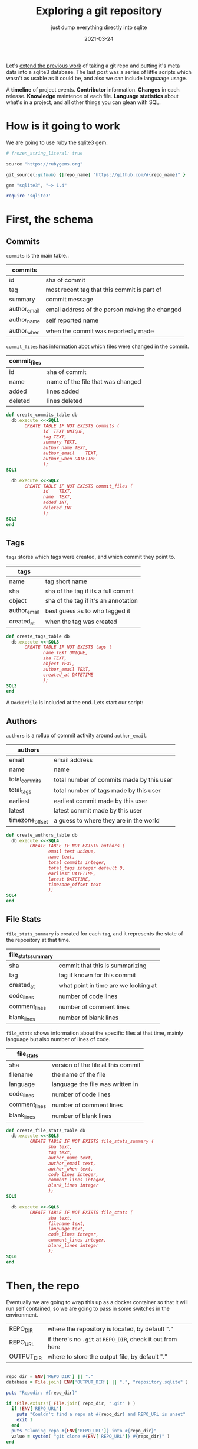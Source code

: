 #+title: Exploring a git repository
#+subtitle: just dump everything directly into sqlite
#+tags: git
#+date: 2021-03-24
#+PROPERTY: header-args :db repository.sqlite
#+draft: true

Let's [[https://willschenk.com/articles/2020/gitlog_in_sqlite/][extend the previous work]] of taking a git repo and putting it's
meta data into a sqlite3 database.  The last post was a series of
little scripts which wasn't as usable as it could be, and also we can
include languaage usage.

A *timeline* of project events. *Contributor* information. *Changes* in each
release. *Knowledge* maintence of each file. *Language statistics* about
what's in a project, and all other things you can glean with SQL.

* How is it going to work

We are going to use ruby the sqlite3 gem:

#+attr_html: :class d-none
#+begin_src ruby :tangle Gemfile
  # frozen_string_literal: true

  source "https://rubygems.org"

  git_source(:github) {|repo_name| "https://github.com/#{repo_name}" }

  gem "sqlite3", "~> 1.4"
#+end_src

#+begin_src ruby :tangle gitinfo.rb
  require 'sqlite3'
#+end_src
* First, the schema

** Commits

=commits= is the main table..

#+ATTR_HTML: :class table table-striped
| commits      |                                                |
|--------------+------------------------------------------------|
| id           | sha of commit                                  |
| tag          | most recent tag that this commit is part of    |
| summary      | commit message                                 |
| author_email | email address of the person making the changed |
| author_name  | self reported name                             |
| author_when  | when the commit was reportedly made            |

=commit_files= has information abot which files were changed in the
commit.

#+ATTR_HTML: :class table table-striped
| commit_files |                                   |
|--------------+-----------------------------------|
| id           | sha of commit                     |
| name         | name of the file that was changed |
| added        | lines added                       |
| deleted      | lines deleted                     |

#+begin_src ruby :tangle gitinfo.rb
  def create_commits_table db
    db.execute <<-SQL1
         CREATE TABLE IF NOT EXISTS commits (
                id	TEXT UNIQUE,
                tag TEXT,
                summary	TEXT,
                author_name	TEXT,
                author_email	TEXT,
                author_when	DATETIME
                );
  SQL1

    db.execute <<-SQL2
         CREATE TABLE IF NOT EXISTS commit_files (
                id    TEXT,
                name  TEXT,
                added INT,
                deleted INT
                );
  SQL2
  end

#+end_src

** Tags

=tags= stores which tags were created, and which commit they point to.

#+ATTR_HTML: :class table table-striped
| tags         |                                      |
|--------------+--------------------------------------|
| name         | tag short name                       |
| sha          | sha of the tag if its a full commit  |
| object       | sha of the tag if it's an annotation |
| author_email | best guess as to who tagged it       |
| created_at   | when the tag was created             |

#+begin_src ruby :tangle gitinfo.rb
  def create_tags_table db
    db.execute <<-SQL3
         CREATE TABLE IF NOT EXISTS tags (
                name TEXT UNIQUE,
                sha TEXT,
                object TEXT,
                author_email TEXT,
                created_at DATETIME
                );
  SQL3
  end
#+end_src
A =Dockerfile= is included at the end.  Lets start our script:

** Authors

=authors= is a rollup of commit activity around =author_email=.

#+ATTR_HTML: :class table table-striped
| authors         |                                           |
|-----------------+-------------------------------------------|
| email           | email address                             |
| name            | name                                      |
| total_commits   | total number of commits made by this user |
| total_tags      | total number of tags made by this user    |
| earliest        | earliest commit made by this user         |
| latest          | latest commit made by this user           |
| timezone_offset | a guess to where they are in the world    |

#+begin_src ruby :tangle gitinfo.rb
  def create_authors_table db
    db.execute <<-SQL4
           CREATE TABLE IF NOT EXISTS authors (
                  email text unique,
                  name text,
                  total_commits integer,
                  total_tags integer default 0,
                  earliest DATETIME,
                  latest DATETIME,
                  timezone_offset text
                  );
  SQL4
  end

#+end_src

** File Stats

=file_stats_summary= is created for each =tag=, and it represents the
state of the repository at that time.

#+ATTR_HTML: :class table table-striped
| file_stats_summary |                                      |
|--------------------+--------------------------------------|
| sha                | commit that this is summarizing      |
| tag                | tag if known for this commit         |
| created_at         | what point in time are we looking at |
| code_lines         | number of code lines                 |
| comment_lines      | number of comment lines              |
| blank_lines        | number of blank lines                |

=file_stats= shows information about the specific files at that time,
mainly language but also number of lines of code.

#+ATTR_HTML: :class table table-striped
| file_stats    |                                    |
|---------------+------------------------------------|
| sha           | version of the file at this commit |
| filename      | the name of the file               |
| language      | language the file was written in   |
| code_lines    | number of code lines               |
| comment_lines | number of comment lines            |
| blank_lines   | number of blank lines              |

#+begin_src ruby :tangle gitinfo.rb
  def create_file_stats_table db
    db.execute <<-SQL5
           CREATE TABLE IF NOT EXISTS file_stats_summary (
                  sha text,
                  tag text,
                  author_name text,
                  author_email text,
                  author_when text,
                  code_lines integer,
                  comment_lines integer,
                  blank_lines integer
                  );
  SQL5

    db.execute <<-SQL6
           CREATE TABLE IF NOT EXISTS file_stats (
                  sha text,
                  filename text,
                  language text,
                  code_lines integer,
                  comment_lines integer,
                  blank_lines integer
                  );
  SQL6
  end

#+end_src
* Then, the repo

Eventually we are going to wrap this up as a docker container so that
it will run self contained, so we are going to pass in some switches
in the environment.

#+ATTR_HTML: :class table table-striped
| REPO_DIR   | where the repository is located, by default "."        |
| REPO_URL   | if there's no =.git= at =REPO_DIR=, check it out from here |
| OUTPUT_DIR | where to store the output file, by default "."         |

#+begin_src ruby :tangle gitinfo.rb

  repo_dir = ENV['REPO_DIR'] || "."
  database = File.join( ENV['OUTPUT_DIR'] || ".", "repository.sqlite" )

  puts "Repodir: #{repo_dir}"

  if !File.exists?( File.join( repo_dir, ".git" ) )
    if !ENV['REPO_URL']
      puts "Couldn't find a repo at #{repo_dir} and REPO_URL is unset"
      exit 1
    end
    puts "Cloning repo #{ENV['REPO_URL']} into #{repo_dir}"
    value = system( "git clone #{ENV['REPO_URL']} #{repo_dir}" )
  end

  db = SQLite3::Database.new database
  create_commits_table db
  create_tags_table db
  create_authors_table db
  create_file_stats_table db
#+end_src

Which we can test with

#+begin_src bash
  REPO_URL=https://github.com/ruby-git/ruby-git REPO_DIR=/tmp/repo ruby gitinfo.rb 
#+end_src

And then we can look to see which tables are in the database:

#+begin_src sqlite
.tables
#+end_src

#+RESULTS:
| authors             commits             file_stats_summary |
| commit_files        file_stats          tags               |

* Commits

Lets first populate the database with all of the commits, and files
associated with those commits.

This uses the =git log= command:

#+begin_src bash
  git log --pretty=format:'|%H|%ae|%an|%aI|%s' --numstat
#+end_src

#+ATTR_HTML: :class table table-striped
| =%H=  | full sha hash of the commit |
| =%ae= | author email                |
| =%an= | author name                 |
| =%aI= | author date                 |
| =%s=  | Summary/commit message      |

/Note that we are creating a =tag= attribute in commits which will we
populate later./

#+begin_src ruby :tangle gitinfo.rb
  def add_commit db, id, email, name, date, summary
    ret = db.execute("INSERT INTO commits (id, summary, author_name, author_email, author_when)
          VALUES (?, ?, ?, ?, ?)", [id, summary, name, email, date ] )
  end

  def add_file_commit db, id, file, added, deleted
    ret = db.execute("INSERT INTO commit_files (id, name, added, deleted)
          VALUES (?, ?, ?, ?)", [id, file, added, deleted] )

  end

  def load_commits db, repo_dir
    commit = nil

    `(cd #{repo_dir};git log --pretty=format:'|%H|%ae|%an|%aI|%s' --numstat)`.each_line do |line|
      line.chomp!
      if line[0] == '|'
        md = /\|(.*?)\|(.*?)\|(.*?)\|(.*?)\|(.*)/.match( line )
        commit = md[1]

        puts line

        begin
          add_commit db, md[1], md[2], md[3], md[4], md[5]
        rescue SQLite3::ConstraintException
          puts "Found existing commit, exiting"
          return
        end
      elsif line.length != 0
        md = /([\d|-]*)\s*([\d|-]*)\s*(.*)/.match( line )
        add_file_commit db, commit, md[3], md[1], md[2]
      end
    end
  end

  puts "Finding commits"
  db.transaction
  load_commits db, repo_dir
  db.commit

#+end_src

** Running

#+begin_src bash
  REPO_URL=https://github.com/ruby-git/ruby-git REPO_DIR=/tmp/repo ruby gitinfo.rb 
#+end_src

* Tags

Now lets populate the tag information.  We are banking on the idea
that a lot of projects will automatically tag a release as part of
their build scripts.

This file is created with:

#+begin_src bash
  git tag --sort=-v:refname --format='%(refname:short):%(objectname):%(*objectname):%(creatordate:iso8601-strict)'
#+end_src

#+ATTR_HTML: :class table table-striped
| =refname:short=              | tag name                                        |
| =objectname=                 | id of the tag itself                            |
| =*objectname=                | id of the tag it points to if it's a annotation |
| =creatordate:iso8601-strict= | date the tag was commited                       |

#+begin_src ruby :tangle gitinfo.rb
  # Insert into the database
  def add_tag db, name, sha, object, created_at, author_email
    ret = db.execute("INSERT INTO tags (name, sha, object, created_at, author_email)
              VALUES (?, ?, ?, ?, ?)", [name, sha, object, created_at, author_email])
  end

  # Parse the output of git tag
  def load_tags db, repo_dir
    `(cd #{repo_dir};git tag --sort=-v:refname --format='%(refname:short):%(objectname):%(*objectname):%(creatordate:iso8601-strict)')`.each_line do |line|
      line.chomp!
      md = line.match( /(.*?):(.*?):(.*?):(.*)/ )

      if( !md )
          puts "Unrecognized line #{line}"
      else
        tag_name = md[1]
        sha = md[2]
        sha_object = md[3] unless md[3] == "" # have annotated tags point to the main commit
        created_at = md[4]

        tagger = db.execute( "select author_email from commits where id = (?) or id = (?)", [sha, sha_object == "" ? sha : sha_object] ).first

        begin
          add_tag db, tag_name, sha, sha_object, created_at, tagger
        rescue SQLite3::ConstraintException
          puts "Found existing tag, exiting"
          return
        end
      end
    end
  end

  # Match up the commits to the tags for easier querying
  def tag_commits db
    last_date = nil
    db.execute( "select name, created_at from tags where created_at is not null order by created_at asc" ).each do |row|
      if last_date.nil?
        db.execute( "update commits set tag = (?) where author_when <= (?)", [row[0], row[1]] )
      else
        db.execute( "update commits set tag = (?) where author_when <= (?) and author_when > (?)", [row[0], row[1], last_date] )
      end

      last_date = row[1]
    end

    db.execute( "update commits set tag = 'HEAD' where author_when > (?)", [last_date] )
  end

  puts "Finding tags"
  db.transaction
  load_tags db, repo_dir
  tag_commits db
  db.commit
#+end_src

So if you wanted to find out who tagged what when you could use the query:

#+begin_src sqlite :colnames yes
  select id, name, summary, author_name, created_at
  from tags, commits
  where id=object or id=sha
  order by created_at desc;
#+end_src




* Things that changed in a release

Let's come up with some queries to tell us what has changed during a
certain time period. What we are going to do applies best to repos
that have trunk-on-main, meaning that there's a more or less basic
branching strategy and we can just look at commits based upon
timestamp.

** Commit Messages

#+begin_src sqlite :colnames yes
   select
     author_name,
     tag,
     summary
   from commits
   where tag = 'v1.8.1'
   
#+end_src

#+RESULTS:
| author_name   | tag    | summary                                                       |
|---------------+--------+---------------------------------------------------------------|
| James Couball | v1.8.1 | Release v1.8.1 (#508)                                         |
| James Couball | v1.8.1 | Add all appropriate files (excluding tests) to the gem (#507) |

** File changes

If we wanted to focus our testing on what has changed in a release,
here's a map to get you started.

#+begin_src sqlite :colnames yes
  select
    author_name,
    name,
    count(commits.id) as changes,
    sum( added ) as lines_added
  from commits, commit_files
  where commits.id = commit_files.id
      and commits.tag = 'v1.8.1'
  group by name, author_name
  order by name
#+end_src

#+RESULTS:
| author_name   | name               | changes | lines_added |
|---------------+--------------------+---------+-------------|
| James Couball | CHANGELOG.md       |       1 |           4 |
| James Couball | git.gemspec        |       1 |           5 |
| James Couball | lib/git/version.rb |       1 |           1 |

Which can we verify by [[https://github.com/ruby-git/ruby-git/compare/v1.8.0...v1.8.1][looking at github]].

* Looking at Entities
** All Entities all Authors

We can look at who changed which file the most.

#+begin_src sqlite :colnames yes
  select author_name, name,
    count(name) as times_touched,
    sum(added) as lines_added,
    sum(deleted) as lined_deleted,
    date(max(author_when)) as most_recently
  from commits, commit_files
  where commits.id = commit_files.id
  group by author_name, name
  order by times_touched desc
    limit 10;
#+end_src

#+RESULTS:
#+ATTR_HTML: :class table table-striped
| author_name      | name              | times_touched | lines_added | lined_deleted | most_recently |
|------------------+-------------------+---------------+-------------+---------------+---------------|
| scott Chacon     | lib/git/lib.rb    |            41 |         775 |           167 |    2008-01-31 |
| scott Chacon     | lib/git/base.rb   |            28 |         504 |            49 |    2008-01-31 |
| robertodecurnex  | lib/git/lib.rb    |            25 |         221 |           128 |    2014-06-25 |
| scott Chacon     | camping/gitweb.rb |            18 |         667 |           112 |    2007-11-29 |
| scott Chacon     | lib/git/object.rb |            18 |         349 |            69 |    2007-11-27 |
| scott Chacon     | README            |            17 |         473 |           209 |    2007-11-27 |
| scott Chacon     | lib/git.rb        |            17 |         137 |            42 |    2007-11-20 |
| Roberto Decurnex | lib/git/lib.rb    |            16 |         386 |           243 |    2016-02-25 |
| robertodecurnex  | lib/git/base.rb   |            14 |          95 |            28 |    2014-01-15 |
| Roberto Decurnex | README.md         |            13 |          54 |            23 |    2016-02-25 |
** Who touched a file the most recently

We can also look at who touched a file in general, to get a sense of
maybe who knows how it works.  If the last person who touched it is
the person who owns it, you know who to look for.

#+begin_src sqlite :colnames yes
  select
    name,
    author_name,
    date(max(author_when)) as last_touched,
    count(name) as times_touched,
    sum(added) as lines_added
  from commits, commit_files
  where commits.id = commit_files.id
     and name = 'README.md'
  group by author_name
  order by last_touched desc
  limit 100
#+end_src

#+RESULTS:
#+ATTR_HTML: :class table table-striped
| name      | author_name       | last_touched | times_touched | lines_added |
|-----------+-------------------+--------------+---------------+-------------|
| README.md | James Couball     |   2020-12-28 |             3 |          31 |
| README.md | Hidetaka Okita    |   2020-12-22 |             1 |           1 |
| README.md | Alex Mayer        |   2020-12-20 |             2 |         225 |
| README.md | Ofir Petrushka    |   2020-09-05 |             1 |          15 |
| README.md | Salim Afiune      |   2019-09-20 |             1 |           1 |
| README.md | Evgenii Pecherkin |   2018-10-02 |             1 |           2 |
| README.md | Kelly Stannard    |   2018-07-12 |             1 |           1 |
| README.md | Joshua Liebowitz  |   2018-06-25 |             1 |           1 |
| README.md | Per Lundberg      |   2018-05-16 |             2 |           4 |
| README.md | Roberto Decurnex  |   2016-02-25 |            13 |          54 |
| README.md | Guy Hughes        |   2014-05-21 |             1 |           2 |
| README.md | robertodecurnex   |   2014-01-15 |             2 |          17 |
| README.md | Andy Schrage      |   2013-12-17 |             1 |           1 |
| README.md | schneems          |   2011-10-19 |             1 |         251 |

* Dockerfile

#+begin_src Dockerfile :tangle Dockerfile
FROM ruby:3.0.1

RUN apt-get update && apt-get install -y cloc libsqlite3-dev

WORKDIR /app

COPY Gemfile* ./
RUN bundle install

#COPY *.rb *sh ./
#RUN chmod +x *.sh *rb
#ENTRYPOINT "/app/entry_point.sh"

CMD bash
#+end_src

#+begin_src bash :tangle gitinfo
  export REPO=https://github.com/ruby-git/ruby-git
  mkdir -p output
  docker build . -t wschenk/gitinfo && \
      docker run --rm -it \
             -v $PWD/output:/output \
             -v $PWD:/app \
             --env REPO=$REPO \
             wschenk/gitinfo
#+end_src

#             -v $PWD:/app \

* =entry_point= Script

1. Checkout the repostory
2. Create the work directory
3. Run the scripts
   
#+begin_src bash :tangle entry_point.sh
  #!/bin/bash
  export REPO_WORK_DIR=/repository
  export WORK_DIR=/output

  if [ -d ${REPO_WORK_DIR} ]; then
     echo Using repo in ${REPO_WORK_DIR}
  else
      if [ -z "$REPO" ]; then
          echo Please set the REPO env variable or mount ${REPO_WORK_DIR}
          exit 1
      fi

      git clone $REPO ${REPO_WORK_DIR}
  fi

  if [ ! -d ${WORK_DIR} ]; then
      echo Creating ${WORK_DIR}
      mkdir -p ${WORK_DIR}
  fi


  # Create a log of commits
  #(cd ${REPO_WORK_DIR};git log --reverse --pretty='format:%aI|%ae|%an|%D') | sort > ${WORK_DIR}/commits.log

  # Create a list of authors
  #(cd ${REPO_WORK_DIR};git log --pretty=format:"%ae:%an") | sort -u > ${WORK_DIR}/authors.log

  # Create a log of commits with files
  (
      cd ${REPO_WORK_DIR}
      git log --pretty=format:'|%H|%ae|%an|%aI|%s' --numstat
  ) > ${WORK_DIR}/commits_with_files.log

  # Create a list of tags
  (
      cd ${REPO_WORK_DIR}
      git tag --sort=-v:refname --format='%(refname:short):%(objectname):%(*objectname):%(creatordate:iso8601-strict)'
  ) > ${WORK_DIR}/tags.log

  cd ${WORK_DIR}

  for i in /app/*rb; do
      ruby $i
  done
#+end_src

* Finding authors

We can look at the commits to find some information about the
contributors.  We'll look at:

#+ATTR_HTML: :class table table-striped
| Name                     | Their reported name        |
| Email                    | Their reported email       |
| Number of commits        | Total over time            |
| Number of tags           | Total over time            |
| First Contribution       | First time we saw them     |
| Most recent contribution | Last time we saw them      |
| First reported timezone  | Guess as to where they are |

The query is basically:

#+begin_src sqlite :colnames yes
  select
    author_name,
    count(*) as cnt,
    date(min(author_when)) as earliest,
    date(max(author_when)) as latest
  from commits
  group by author_email
  having cnt > 2
  order by count(*) desc
#+end_src

#+RESULTS:
#+ATTR_HTML: :class table table-striped
| author_name      | cnt |   earliest |     latest |
|------------------+-----+------------+------------|
| Roberto Decurnex | 147 | 2013-04-03 | 2016-02-25 |
| scott Chacon     |  47 | 2007-11-10 | 2008-01-31 |
| scott Chacon     |  34 | 2007-11-07 | 2007-11-29 |
| Josh Nichols     |  24 | 2009-04-27 | 2011-09-02 |
| schacon          |  21 | 2008-03-03 | 2009-08-10 |
| James Couball    |  20 | 2019-02-17 | 2021-01-18 |
| Daniel Mendler   |   8 | 2009-02-07 | 2009-02-12 |
| Per Lundberg     |   8 | 2018-01-10 | 2018-08-10 |
| Roberto Decurnex |   8 | 2014-06-09 | 2014-09-29 |
| Vern Burton      |   6 | 2018-03-07 | 2020-12-22 |
| elliottcable     |   4 | 2009-02-12 | 2009-02-12 |
| James Rosen      |   4 | 2008-12-21 | 2008-12-21 |
| Kelly Stannard   |   4 | 2014-08-06 | 2014-08-07 |
| Yuichi Tateno    |   3 | 2008-07-25 | 2008-07-25 |
| Jorge Bernal     |   3 | 2008-05-05 | 2008-05-06 |
| Michael Mallete  |   3 | 2013-05-23 | 2013-05-24 |

#+begin_src ruby :tangle 2authors.rb
  require 'sqlite3'

  def create_database filename
    db = SQLite3::Database.new filename

    rows = db.execute <<-SQL1
         CREATE TABLE IF NOT EXISTS authors (
                email text unique,
                name text,
                total_commits integer,
                total_tags integer default 0,
                earliest DATETIME,
                latest DATETIME,
                timezone_offset text
                );
  SQL1
    rows = db.execute( "DELETE FROM authors;" );
    return db;
  end

  db = create_database "commits.db"
  db.transaction

  # Preload the tag counts
  tag_counts = {}
  db.execute(
    "select commits.author_email, count(name) from tags, commits where id=object or id=sha group by commits.author_email"
  ).each do |row|
    tag_counts[row[0]] = row[1]
  end

  db.execute( "select
      author_email,
      author_name,
      count(*) as cnt,
      min(author_when) as earliest,
      max(author_when) as latest
    from commits
    group by author_email
    order by count(*) desc" ).each do |row|
      email, name, cnt, earliest, latest = row
      tag_count = tag_counts[email] || 0

      ending = earliest[-6..-1] || earliest

      timezone_offset = ""
      if( ending =~ /[-+]\d\d:\d\d/ )
        timezone_offset = ending
      end

      db.execute( "INSERT INTO authors 
                  (email,name,total_commits,total_tags,earliest,latest,timezone_offset) 
                  values 
                  (?,?,?,?,?,?,?)", [email, name, cnt, tag_count, earliest, latest, timezone_offset] );
  end

  db.commit
#+end_src

Lets take a look at this table for our test repo.  Lets look at all
the people who created a tag, ordering it by the last time they were
active in the repo.

The story this tells is the maintainership of the repo over time.

#+begin_src sqlite :colnames yes
  select name, date(earliest), date(latest), total_commits, total_tags, timezone_offset
         from authors
       where total_tags > 0
       order by latest desc
#+end_src

#+RESULTS:
#+ATTR_HTML: :class table table-striped
| name             | date(earliest) | date(latest) | total_commits | total_tags | timezone_offset |
|------------------+----------------+--------------+---------------+------------+-----------------|
| James Couball    |     2019-02-17 |   2021-01-18 |            20 |          3 |          -08:00 |
| James Couball    |     2020-04-25 |   2020-04-25 |             1 |          1 |          -07:00 |
| Per Lundberg     |     2018-01-10 |   2018-08-10 |             8 |          2 |          +02:00 |
| Roberto Decurnex |     2013-04-03 |   2016-02-25 |           147 |          5 |          -03:00 |
| Roberto Decurnex |     2014-06-09 |   2014-09-29 |             8 |          2 |          -03:00 |
| Josh Nichols     |     2009-04-27 |   2011-09-02 |            24 |          6 |          -04:00 |
| schacon          |     2008-03-03 |   2009-08-10 |            21 |          2 |          -08:00 |
| Joshua Peek      |     2008-03-15 |   2008-03-15 |             1 |          1 |          -05:00 |
| scott Chacon     |     2007-11-10 |   2008-01-31 |            47 |          1 |          -08:00 |


We can see that the stewardship of this repo was something like:

Originally Scott Chacon (West Coast) and Josua Peek (East Coast) in
2007-2008.

Josh Nichols (East Coast) in 2009-2011.

Roberto Decurnex (-3 is probably Brazil?) in 2013-2014, when there was
quite a lot of activity.

Per Lundberg (+2 is probably in Europe) 2018.

And currently James Couball from 2019 to 2021, hailing again from the
West Coast.

* Identifing file types
** Using =cloc=
Let's use the =cloc= program to try and map out what sorts of file are
in the repository, how many lines of code vs comments vs white spaces.

=cloc= can work by using a git tag or object, and it will look at the
repository at that state.  We'll start by inventoring the current
state, and then go back for each tag to see what that snapshot looks
like.

#+begin_src ruby :tangle 3cloc.rb
  require 'sqlite3'
  require 'csv'
  exit
  def create_database filename
    db = SQLite3::Database.new filename

    rows = db.execute <<-SQL1
         CREATE TABLE IF NOT EXISTS file_stats_summary (
                sha text,
                tag text,
                author_name text,
                author_email text,
                author_when text,
                code_lines integer,
                comment_lines integer,
                blank_lines integer
                );
  SQL1
    rows = db.execute "delete from file_stats_summary";

    rows = db.execute <<-SQL1
         CREATE TABLE IF NOT EXISTS file_stats (
                sha text,
                filename text,
                language text,
                code_lines integer,
                comment_lines integer,
                blank_lines integer
                );
  SQL1
    rows = db.execute "delete from file_stats";
    return db;
  end

  def import_cloc_output db, sha
    puts "Finding stats for #{sha}"
    output = `(cd #{ENV['REPO_WORK_DIR']};cloc --skip-uniqueness --quiet --by-file --csv --git #{sha})`
    CSV.parse(output).each do |row|
      next if row == []
      next if row[0] == 'language'
      if row[0] == 'SUM'
        return { code_lines: row[4], comment_lines: row[3], blank_lines: row[2] }
      else
        ret = db.execute(
          "INSERT INTO file_stats (sha, filename, language, code_lines, comment_lines, blank_lines)
          VALUES (?, ?, ?, ?, ?, ?)",
          sha, row[1], row[0], row[4], row[3], row[2] )
      end
    end
  end

  def find_commit db, sha, obj
    row = db.execute( "select author_name, author_email, author_when from commits where id=(?) or id=(?)", [sha, obj] ).first

    return nil if row.nil?
    return {author_name: row[0], author_email: row[1], author_when: row[2]}
  end

  def add_summary db, summary, name, sha, commit
    commit ||= {}
    author_name = commit[:author_name]
    author_email = commit[:author_email]
    author_when = commit[:author_when];

    ret = db.execute(
      "INSERT INTO file_stats_summary (sha, tag, author_name, author_email, author_when, code_lines, comment_lines, blank_lines)
       VALUES (?, ?, ?, ?, ?, ?, ?, ?)",
      [sha,
       name,
       author_name,
       author_email,
       author_when,
       summary[:code_lines],
       summary[:comment_lines],
       summary[:blank_lines]
      ])
  end

  db = create_database "commits.db"

  db.transaction
  head = `(cd #{ENV['REPO_WORK_DIR']};git rev-parse HEAD)`.chomp
  summary = import_cloc_output db, head
  add_summary db, summary, "HEAD", head, find_commit( db, head, head )

  db.execute( "select sha, name, object from tags" ) do |row|
    sha = row[0]
    name = row[1]
    object = row[2]
    summary = import_cloc_output db, sha
    add_summary db, summary, name, sha, find_commit( db, sha, object );
  end
  db.commit
#+end_src

** Code language line counts

Here we can look at a project and see how many files are in each
language, the numebr of code lines, and the number of comments.

As a basic number I'm not sure that the number of lines means that
much but the change over time conveys some sort of information.

#+begin_src sqlite :colnames yes
  select
    language,
    count(filename) as files,
    sum(file_stats.code_lines) as code_lines,
    sum(file_stats.comment_lines) as comment_lines
  from file_stats, file_stats_summary
  where file_stats.sha = file_stats_summary.sha
    and file_stats_summary.tag = 'HEAD'
  group by language
  order by code_lines desc;
#+end_src

#+RESULTS:
#+ATTR_HTML: :class table table-striped
| language     | files | code_lines | comment_lines |
|--------------+-------+------------+---------------|
| Ruby         |    55 |       4323 |           883 |
| Bourne Shell |    37 |        992 |           461 |
| Markdown     |     7 |        516 |             0 |
| Perl         |     1 |         65 |            30 |
| YAML         |     2 |         46 |            10 |

** Seeing code size changes over time

#+begin_src sqlite :colnames yes
    select tag, author_name, date(author_when), code_lines, comment_lines, blank_lines
    from file_stats_summary;
#+end_src

#+RESULTS:
#+ATTR_HTML: :class table table-striped
| tag         | author_name      | date(author_when) | code_lines | comment_lines | blank_lines |
|-------------+------------------+-------------------+------------+---------------+-------------|
| HEAD        | yancyribbens     |        2021-03-27 |       5942 |          1384 |        1642 |
| v1.8.1      | James Couball    |        2020-12-31 |       5913 |          1383 |        1635 |
| v1.8.0      | James Couball    |        2020-12-31 |       5911 |          1383 |        1633 |
| v1.7.0      | James Couball    |        2020-04-25 |       5134 |          1012 |        1465 |
| v1.6.0.pre1 |                  |                   |       5023 |           994 |        1428 |
| v1.6.0      | James Couball    |        2020-02-02 |       5109 |           994 |        1455 |
| v1.5.0      | Per Lundberg     |        2018-08-10 |       4456 |           778 |        1286 |
| v1.4.0      | Per Lundberg     |        2018-05-16 |       4227 |           769 |        1198 |
| v1.3.0      | Roberto Decurnex |        2016-02-25 |       4099 |           703 |        1177 |
| v1.2.10     | Roberto Decurnex |        2016-02-25 |       4107 |           703 |        1177 |
| v1.2.9.1    | Roberto Decurnex |        2015-01-15 |       4056 |           703 |        1170 |
| v1.2.9      | Roberto Decurnex |        2015-01-12 |       4048 |           703 |        1165 |
| v1.2.8      | Roberto Decurnex |        2014-07-31 |       3759 |           628 |        1077 |
| v1.2.7      | robertodecurnex  |        2014-06-09 |       3757 |           629 |        1076 |
| v1.2.6      | robertodecurnex  |        2013-08-17 |       4236 |           651 |        1138 |
| v1.2.5      | Joshua Nichols   |        2009-10-17 |       3801 |           563 |         941 |
| v1.2.4      | Joshua Nichols   |        2009-10-02 |       3801 |           563 |         941 |
| v1.2.3      | Joshua Nichols   |        2009-09-30 |       3801 |           563 |         941 |
| v1.2.2      | Joshua Nichols   |        2009-08-02 |       3820 |           563 |         945 |
| v1.2.1      | Joshua Nichols   |        2009-08-01 |       3820 |           563 |         944 |
| v1.2.0      | Joshua Nichols   |        2009-08-01 |       3813 |           563 |         941 |
| v1.0.7      | Scott Chacon     |        2008-05-27 |      15802 |           666 |        3532 |
| 1.0.5.1     | Scott Chacon     |        2008-03-23 |      15724 |           660 |        3514 |
| 1.0.5       | Joshua Peek      |        2008-03-15 |      15719 |           665 |        3515 |
| 1.0.3       | scott Chacon     |        2007-11-16 |      13817 |           613 |        3183 |

We can see that a while bunch of code was removed between 2008-2009 (I
looked, it was the camping front end!) and overall the number of
comments in the codeback jumped in =v1.8.0= so that implies a bit of
difference on development styles.

* Producing a timeline

Let's also produce a summary timeline of what is going on with the
project.  We can track:

#+ATTR_HTML :class table table-striped
| When a project starts            | First commit                             |
| When a contributor first appears | First commit by author                   |
| When a contributor leaves        | Last commit by author                    |
| Is a contributor active?         | Commit with in time period, say 3 months |
| Releases                         | Tag creation                             |
| Major release                    | Semvar change                            |
| Minor release                    | Semvar change                            |
| Patch release                    | Semvar change                            |

Another thing to look at is the state of knowledge of the project.  We
will assume that working knowledge of a file will slowly decay, and so
if a file hasn't recently been touched by a person who is active on a
project, then the working knowledge of that file, why certain
trade-offs were made, etc has been lost and /archeology will occur/.

| Stale knowledge    | No contributors who touched a file are active |
| Regained knowledge | Contribution to a forgotten file              |

#+begin_src ruby :tangle 4timeline.rb
  require 'sqlite3'

  def create_database filename
    db = SQLite3::Database.new filename

    rows = db.execute <<-SQL1
         CREATE TABLE IF NOT EXISTS timeline (
                event_at DATETIME,
                event_verb TEXT,
                event_author TEXT,
                event_subject TEXT,
                concurrent_contributors INTEGER,
                commits INTEGER,
                entities_changed INTEGER
                );
  SQL1
    rows = db.execute( "DELETE FROM timeline;" );
    return db;
  end

  def concurrent_contribs db, at
    return db.execute( "select count(*) from authors where earliest <= (?) and date(latest,'+90 days') >= (?)", [at, at]).first
  end

  def add_event db, at, verb, author, subject
    concurrent = concurrent_contribs db, at

    commits = db.execute( "select count(*) from commits where author_email = (?)", [author] ).first
    entities_changed = db.execute( "select count(distinct(name)) from commits, commit_files where commits.id = commit_files.id and author_email = (?)", [author]).first

    db.execute( "INSERT INTO timeline (event_at, event_verb, event_author, event_subject, concurrent_contributors, commits, entities_changed)
    VALUES (?, ?, ?, ?, ?, ?, ?)",
                [at, verb, author, subject, concurrent, commits, entities_changed] );
  end

  def project_start_stop db
    row = db.execute( "select author_name, author_email, author_when from commits order by author_when asc limit 1" ).first

    add_event db, row[2], "project.start", row[1], "#{row[0]} made first commit"

    row = db.execute( "select author_name, author_email, author_when from commits order by author_when desc limit 1" ).first

    add_event db, row[2], "project.mostrecent", row[1], "#{row[0]} made most recent"
  end

  def contributors db
    # Look through all the authors to add when the started and stopped.
    rows= db.execute( "select email, name, earliest, latest from authors" )
    rows.each do |row|
      if row[2] != row[3]
        add_event db, row[2], "contrib.start", row[0], row[1]
        # only add latest if it was 45 at least 45 days ago
        add_event db, row[3], "contrib.latest", row[0], row[1]
      end
    end
  end

  def releases db
    db.execute( "
    select tag,
    count(distinct(commits.author_email)) as contributors,
    count(*) as commits,
    count(distinct(commit_files.name)) as entities,
    tags.name,
    tags.author_email,
    max(author_when)
    from commits, commit_files
    left join tags on tags.name = commits.tag
    where commits.id = commit_files.id 
    group by tag
    order by max(author_when)
  " ).each do |row|
      tag, contributors, commits, entities, name, author_email, author_when = row

      db.execute( "INSERT INTO timeline 
  (event_at, event_verb, event_author, event_subject, concurrent_contributors, entities_changed, commits)
  VALUES
  (?, ?, ?, ?, ?, ?, ?)",
                  [author_when, 'project.release', author_email, tag, contributors, entities, commits] )
    end
  end

  db = create_database "commits.db"
  db.transaction

  project_start_stop db
  contributors db
  releases db

  db.commit
#+end_src


#+begin_src sqlite :colnames yes
  select tag,
  count(distinct(commits.author_email)) as contributors,
  count(*) as commits,
  count(distinct(commit_files.name)) as entities,
  tags.name,
  tags.author_email,
  max(author_when)
  from commits, commit_files
  left join tags on tags.name = commits.tag
  where commits.id = commit_files.id 
  group by tag
  order by max(author_when)
#+end_src


#+begin_src sqlite :colnames yes
select * from timeline  order by event_at desc limit 100
#+end_src


* References

1. https://git-scm.com/docs/git-log
1. https://stackoverflow.com/questions/13208734/get-the-time-and-date-of-git-tags
1. https://pragprog.com/book/atcrime/your-code-as-a-crime-scene
2. http://www.adamtornhill.com/code/codemaat.htm
3. https://github.com/adamtornhill/code-maat

# Local Variables:
# eval: (add-hook 'after-save-hook (lambda ()(org-babel-tangle)) nil t)
# End:
